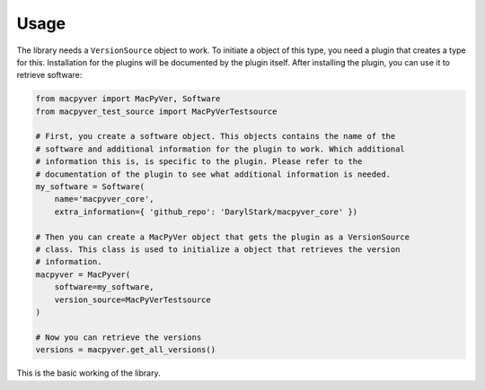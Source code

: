 Usage
=====

The library needs a ``VersionSource`` object to work. To initiate a object of this type, you need a plugin that creates a type for this. Installation for the plugins will be documented by the plugin itself. After installing the plugin, you can use it to retrieve software:

.. code-block:: python

    from macpyver import MacPyVer, Software
    from macpyver_test_source import MacPyVerTestsource

    # First, you create a software object. This objects contains the name of the
    # software and additional information for the plugin to work. Which additional
    # information this is, is specific to the plugin. Please refer to the
    # documentation of the plugin to see what additional information is needed.
    my_software = Software(
        name='macpyver_core',
        extra_information={ 'github_repo': 'DarylStark/macpyver_core' })
    
    # Then you can create a MacPyVer object that gets the plugin as a VersionSource
    # class. This class is used to initialize a object that retrieves the version
    # information.
    macpyver = MacPyver(
        software=my_software,
        version_source=MacPyVerTestsource
    )

    # Now you can retrieve the versions
    versions = macpyver.get_all_versions()

This is the basic working of the library.